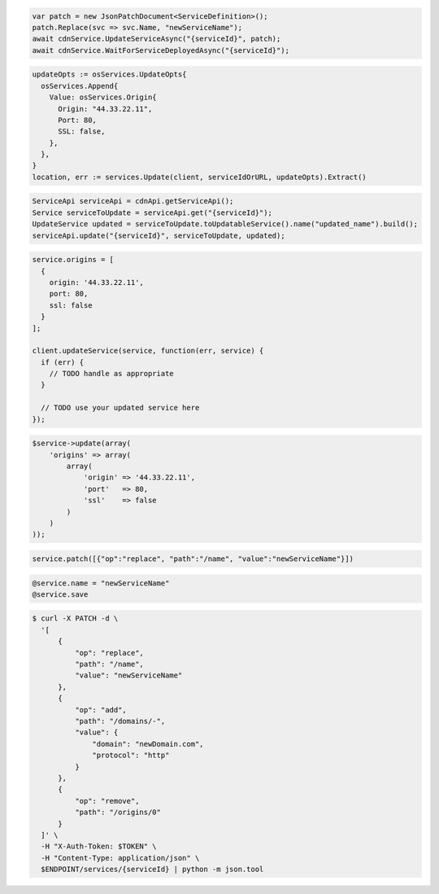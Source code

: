 .. code-block:: csharp

  var patch = new JsonPatchDocument<ServiceDefinition>();
  patch.Replace(svc => svc.Name, "newServiceName");
  await cdnService.UpdateServiceAsync("{serviceId}", patch);
  await cdnService.WaitForServiceDeployedAsync("{serviceId}");

.. code-block:: go

  updateOpts := osServices.UpdateOpts{
    osServices.Append{
      Value: osServices.Origin{
        Origin: "44.33.22.11",
        Port: 80,
        SSL: false,
      },
    },
  }
  location, err := services.Update(client, serviceIdOrURL, updateOpts).Extract()

.. code-block:: java

  ServiceApi serviceApi = cdnApi.getServiceApi();
  Service serviceToUpdate = serviceApi.get("{serviceId}");
  UpdateService updated = serviceToUpdate.toUpdatableService().name("updated_name").build();
  serviceApi.update("{serviceId}", serviceToUpdate, updated);

.. code-block:: javascript

  service.origins = [
    {
      origin: '44.33.22.11',
      port: 80,
      ssl: false
    }
  ];

  client.updateService(service, function(err, service) {
    if (err) {
      // TODO handle as appropriate
    }

    // TODO use your updated service here
  });

.. code-block:: php

    $service->update(array(
        'origins' => array(
            array(
                'origin' => '44.33.22.11',
                'port'   => 80,
                'ssl'    => false
            )
        )
    ));

.. code-block:: python

  service.patch([{"op":"replace", "path":"/name", "value":"newServiceName"}])

.. code-block:: ruby

  @service.name = "newServiceName"
  @service.save

.. code-block:: sh

  $ curl -X PATCH -d \
    '[
        {
            "op": "replace",
            "path": "/name",
            "value": "newServiceName"
        },
        {
            "op": "add",
            "path": "/domains/-",
            "value": {
                "domain": "newDomain.com",
                "protocol": "http"
            }
        },
        {
            "op": "remove",
            "path": "/origins/0"
        }
    ]' \
    -H "X-Auth-Token: $TOKEN" \
    -H "Content-Type: application/json" \
    $ENDPOINT/services/{serviceId} | python -m json.tool
